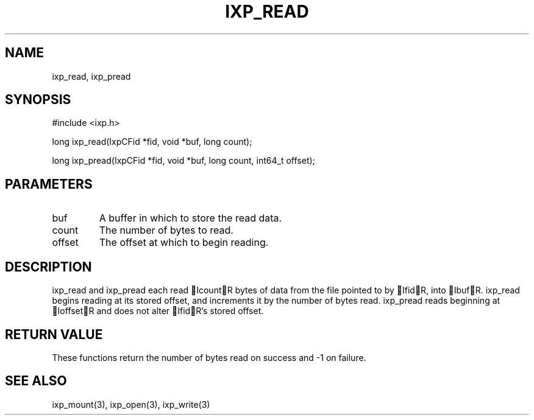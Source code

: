 .TH "IXP_READ" 3 "2010 Jun" "libixp Manual"

.SH NAME
.P
ixp_read, ixp_pread

.SH SYNOPSIS
.nf
  #include <ixp.h>
  
  long ixp_read(IxpCFid *fid, void *buf, long count);
  
  long ixp_pread(IxpCFid *fid, void *buf, long count, int64_t offset);
.fi

.SH PARAMETERS
.TP
buf
A buffer in which to store the read data.
.TP
count
The number of bytes to read.
.TP
offset
The offset at which to begin reading.

.SH DESCRIPTION
.P
ixp_read and ixp_pread each read IcountR bytes of data
from the file pointed to by IfidR, into IbufR. ixp_read
begins reading at its stored offset, and increments it by
the number of bytes read. ixp_pread reads beginning at
IoffsetR and does not alter IfidR's stored offset.

.SH RETURN VALUE
.P
These functions return the number of bytes read on
success and \-1 on failure.

.SH SEE ALSO
.P
ixp_mount(3), ixp_open(3), ixp_write(3)


.\" man code generated by txt2tags 2.5 (http://txt2tags.sf.net)
.\" cmdline: txt2tags -o- ixp_read.man3

